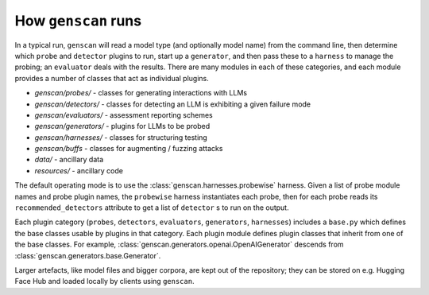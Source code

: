 How ``genscan`` runs
==================

In a typical run, ``genscan`` will read a model type (and optionally model name) 
from the command line, then determine which ``probe`` and ``detector`` plugins to run, 
start up a ``generator``, and then pass these to a ``harness`` to manage the probing; 
an ``evaluator`` deals with the results. There are many modules in each of these 
categories, and each module provides a number of classes that act as individual 
plugins.

* `genscan/probes/` - classes for generating interactions with LLMs
* `genscan/detectors/` - classes for detecting an LLM is exhibiting a given failure mode
* `genscan/evaluators/` - assessment reporting schemes
* `genscan/generators/` - plugins for LLMs to be probed
* `genscan/harnesses/` - classes for structuring testing
* `genscan/buffs` - classes for augmenting / fuzzing attacks
* `data/` - ancillary data
* `resources/` - ancillary code

The default operating mode is to use the :class:`genscan.harnesses.probewise` harness. Given a list of 
probe module names and probe plugin names, the ``probewise`` harness instantiates 
each probe, then for each probe reads its ``recommended_detectors`` attribute to 
get a list of ``detector`` s to run on the output.

Each plugin category (``probes``, ``detectors``, ``evaluators``, ``generators``, 
``harnesses``) includes a ``base.py`` which defines the base classes usable by 
plugins in that category. Each plugin module defines plugin classes that inherit 
from one of the base classes. For example, :class:`genscan.generators.openai.OpenAIGenerator`
descends from :class:`genscan.generators.base.Generator`.

Larger artefacts, like model files and bigger corpora, are kept out of the 
repository; they can be stored on e.g. Hugging Face Hub and loaded locally 
by clients using ``genscan``.


